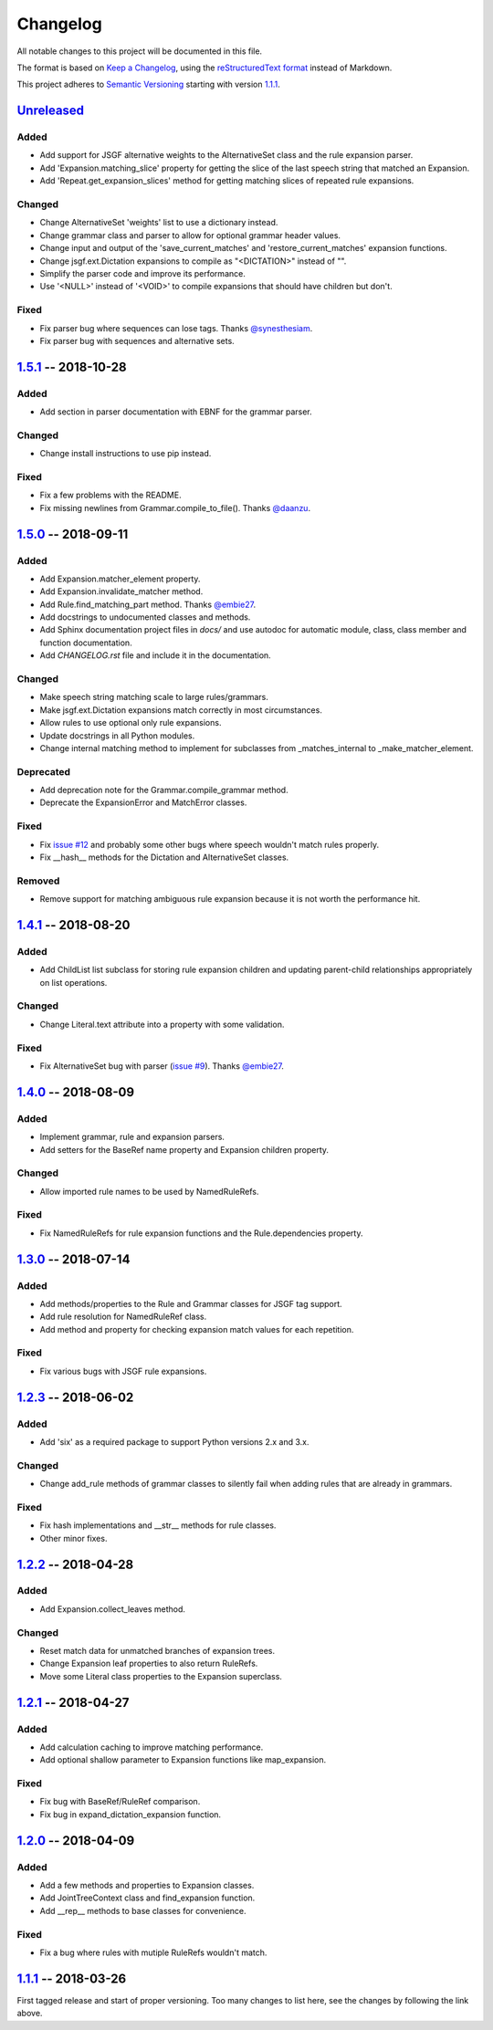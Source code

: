 Changelog
=========

All notable changes to this project will be documented in this file.

The format is based on `Keep a Changelog`_, using the `reStructuredText format`_ instead of Markdown.

This project adheres to `Semantic Versioning`_ starting with version `1.1.1`_.

Unreleased_
-----------

Added
^^^^^
* Add support for JSGF alternative weights to the AlternativeSet class and the rule expansion parser.
* Add 'Expansion.matching_slice' property for getting the slice of the last speech string that matched an Expansion.
* Add 'Repeat.get_expansion_slices' method for getting matching slices of repeated rule expansions.

Changed
^^^^^^^
* Change AlternativeSet 'weights' list to use a dictionary instead.
* Change grammar class and parser to allow for optional grammar header values.
* Change input and output of the 'save_current_matches' and 'restore_current_matches' expansion functions.
* Change jsgf.ext.Dictation expansions to compile as "<DICTATION>" instead of "".
* Simplify the parser code and improve its performance.
* Use '<NULL>' instead of '<VOID>' to compile expansions that should have children but don't.

Fixed
^^^^^
* Fix parser bug where sequences can lose tags. Thanks `@synesthesiam`_.
* Fix parser bug with sequences and alternative sets.

1.5.1_ -- 2018-10-28
--------------------

Added
^^^^^
* Add section in parser documentation with EBNF for the grammar parser.

Changed
^^^^^^^
* Change install instructions to use pip instead.

Fixed
^^^^^
* Fix a few problems with the README.
* Fix missing newlines from Grammar.compile_to_file(). Thanks `@daanzu`_.

1.5.0_ -- 2018-09-11
--------------------

Added
^^^^^
* Add Expansion.matcher_element property.
* Add Expansion.invalidate_matcher method.
* Add Rule.find_matching_part method. Thanks `@embie27`_.
* Add docstrings to undocumented classes and methods.
* Add Sphinx documentation project files in `docs/` and use autodoc for automatic module, class, class member and function documentation.
* Add `CHANGELOG.rst` file and include it in the documentation.

Changed
^^^^^^^
* Make speech string matching scale to large rules/grammars.
* Make jsgf.ext.Dictation expansions match correctly in most circumstances.
* Allow rules to use optional only rule expansions.
* Update docstrings in all Python modules.
* Change internal matching method to implement for subclasses from _matches_internal to _make_matcher_element.

Deprecated
^^^^^^^^^^
* Add deprecation note for the Grammar.compile_grammar method.
* Deprecate the ExpansionError and MatchError classes.

Fixed
^^^^^
* Fix `issue #12`_ and probably some other bugs where speech wouldn't match rules properly.
* Fix __hash__ methods for the Dictation and AlternativeSet classes.

Removed
^^^^^^^
* Remove support for matching ambiguous rule expansion because it is not worth the performance hit.


1.4.1_ -- 2018-08-20
--------------------

Added
^^^^^
* Add ChildList list subclass for storing rule expansion children and updating parent-child relationships appropriately on list operations.

Changed
^^^^^^^
* Change Literal.text attribute into a property with some validation.

Fixed
^^^^^
* Fix AlternativeSet bug with parser (`issue #9`_). Thanks `@embie27`_.


1.4.0_ -- 2018-08-09
--------------------

Added
^^^^^
* Implement grammar, rule and expansion parsers.
* Add setters for the BaseRef name property and Expansion children property.

Changed
^^^^^^^
* Allow imported rule names to be used by NamedRuleRefs.

Fixed
^^^^^
* Fix NamedRuleRefs for rule expansion functions and the Rule.dependencies property.


1.3.0_ -- 2018-07-14
--------------------

Added
^^^^^
* Add methods/properties to the Rule and Grammar classes for JSGF tag
  support.
* Add rule resolution for NamedRuleRef class.
* Add method and property for checking expansion match values for each repetition.

Fixed
^^^^^
* Fix various bugs with JSGF rule expansions.


1.2.3_ -- 2018-06-02
--------------------

Added
^^^^^
* Add 'six' as a required package to support Python versions 2.x and 3.x.

Changed
^^^^^^^
* Change add_rule methods of grammar classes to silently fail when adding rules that are already in grammars.

Fixed
^^^^^
* Fix hash implementations and __str__ methods for rule classes.
* Other minor fixes.

1.2.2_ -- 2018-04-28
--------------------

Added
^^^^^
* Add Expansion.collect_leaves method.

Changed
^^^^^^^
* Reset match data for unmatched branches of expansion trees.
* Change Expansion leaf properties to also return RuleRefs.
* Move some Literal class properties to the Expansion superclass.


1.2.1_ -- 2018-04-27
--------------------

Added
^^^^^
* Add calculation caching to improve matching performance.
* Add optional shallow parameter to Expansion functions like map_expansion.

Fixed
^^^^^
* Fix bug with BaseRef/RuleRef comparison.
* Fix bug in expand_dictation_expansion function.


1.2.0_ -- 2018-04-09
--------------------

Added
^^^^^
* Add a few methods and properties to Expansion classes.
* Add JointTreeContext class and find_expansion function.
* Add __rep__ methods to base classes for convenience.

Fixed
^^^^^
* Fix a bug where rules with mutiple RuleRefs wouldn't match.


1.1.1_ -- 2018-03-26
--------------------

First tagged release and start of proper versioning. Too many changes to list here, see the changes by following the link above.


.. Release links.
.. _Unreleased: https://github.com/Danesprite/pyjsgf/compare/v1.5.1...HEAD
.. _1.5.1: https://github.com/Danesprite/pyjsgf/compare/v1.5.0...v1.5.1
.. _1.5.0: https://github.com/Danesprite/pyjsgf/compare/v1.4.1...v1.5.0
.. _1.4.1: https://github.com/Danesprite/pyjsgf/compare/v1.4.0...v1.4.1
.. _1.4.0: https://github.com/Danesprite/pyjsgf/compare/v1.3.0...v1.4.0
.. _1.3.0: https://github.com/Danesprite/pyjsgf/compare/v1.2.3...v1.3.0
.. _1.2.3: https://github.com/Danesprite/pyjsgf/compare/v1.2.2...v1.2.3
.. _1.2.2: https://github.com/Danesprite/pyjsgf/compare/v1.2.1...v1.2.2
.. _1.2.1: https://github.com/Danesprite/pyjsgf/compare/v1.2.0...v1.2.1
.. _1.2.0: https://github.com/Danesprite/pyjsgf/compare/v1.1.1...v1.2.0
.. _1.1.1: https://github.com/Danesprite/pyjsgf/compare/01153...v1.1.1

.. Other links.
.. _Keep a Changelog: https://keepachangelog.com/en/1.0.0/
.. _reStructuredText format: http://docutils.sourceforge.net/rst.html
.. _Semantic Versioning: https://semver.org/spec/v2.0.0.html
.. _issue #9: https://github.com/Danesprite/pyjsgf/issues/9
.. _issue #12: https://github.com/Danesprite/pyjsgf/issues/12
.. _@embie27: https://github.com/embie27
.. _@daanzu: https://github.com/daanzu
.. _@synesthesiam: https://github.com/synesthesiam
